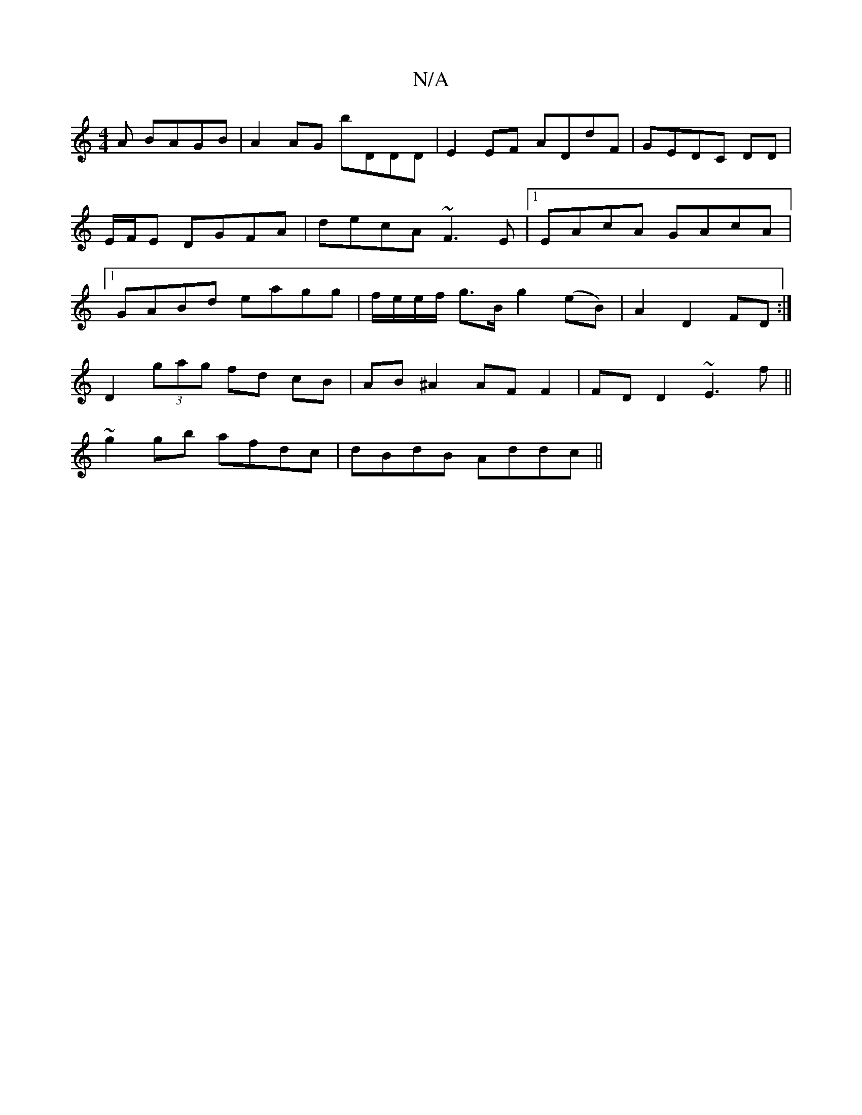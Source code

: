 X:1
T:N/A
M:4/4
R:N/A
K:Cmajor
3A BAGB|A2AG bDDD|E2EF ADdF|GEDC DD|E/F/E DGFA | decA ~F3E |1 EAcA GAcA|1 GABd eagg|f/e/e/f/ g>B g2 (eB)|A2 D2 FD:|
D2 (3gag fd cB|AB ^A2 AF F2 | FD D2 ~E3f||
~g2 gb afdc | dBdB Addc ||

|FE D2:|
e|cA